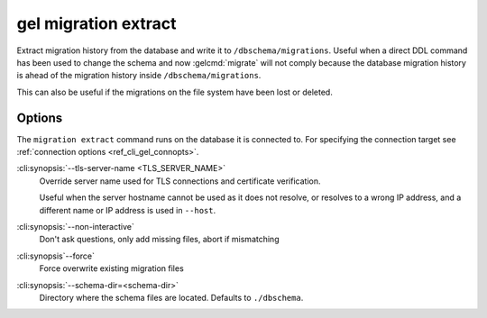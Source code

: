 .. _ref_cli_gel_migration_extract:


=====================
gel migration extract
=====================

Extract migration history from the database and write it to
``/dbschema/migrations``. Useful when a direct DDL command has been used to
change the schema and now :gelcmd:`migrate` will not comply because the
database migration history is ahead of the migration history inside
``/dbschema/migrations``.

This can also be useful if the migrations on the file system have been lost or
deleted.

Options
=======

The ``migration extract`` command runs on the database it is connected
to. For specifying the connection target see :ref:`connection options
<ref_cli_gel_connopts>`.


:cli:synopsis:`--tls-server-name <TLS_SERVER_NAME>`
    Override server name used for TLS connections and certificate verification.

    Useful when the server hostname cannot be used as it does not resolve, or
    resolves to a wrong IP address, and a different name or IP address is used
    in ``--host``.

:cli:synopsis:`--non-interactive`
    Don't ask questions, only add missing files, abort if mismatching

:cli:synopsis`--force`
    Force overwrite existing migration files

:cli:synopsis:`--schema-dir=<schema-dir>`
    Directory where the schema files are located. Defaults to
    ``./dbschema``.

